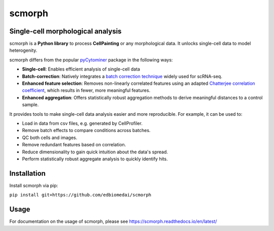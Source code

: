 

.. raw:: html

   <p align="center">
     <a href="https://github.com/edbiomedai/scmorph/actions?query=workflow%3ACI">
       <img src="https://img.shields.io/github/workflow/status/edbiomedai/scmorph/CI/main?label=CI&logo=github&style=flat-square" alt="CI Status" >
     </a>
     <a href="https://github.com/edbiomedai/scmorph/blob/main/LICENSE">
       <img src="https://img.shields.io/github/license/edbiomedai/scmorph" alt="MIT License" >
     </a>
     <a href="https://github.com/edbiomedai/scmorph/stargazers">
       <img src="https://img.shields.io/github/stars/edbiomedai/scmorph?style=social" alt="GitHub starts" >
     </a>
     <a href="https://github.com/ambv/black">
       <img src="https://img.shields.io/badge/code%20style-black-000000.svg?style=flat-square" alt="black">
     </a>
     <a href="https://github.com/pre-commit/pre-commit">
       <img src="https://img.shields.io/badge/pre--commit-enabled-brightgreen?logo=pre-commit&logoColor=white&style=flat-square" alt="pre-commit">
     </a>
   </p>


scmorph
========

Single-cell morphological analysis
----------------------------------

scmorph is a **Python library** to process **CellPainting** or any morphological data. It unlocks single-cell data to model heterogenity.

scmorph differs from the popular `pyCytominer <https://github.com/cytomining/pycytominer>`_ package in the following ways:

* **Single-cell**\ : Enables efficient analysis of single-cell data
* **Batch-correction**\ : Natively integrates a `batch correction technique <https://doi.org/10.1016/j.cels.2019.03.010>`_ widely used for scRNA-seq.
* **Enhanced feature selection**\ : Removes non-linearly correlated features using an adapted `Chatterjee correlation coefficient <https://doi.org/10.48550/arXiv.2108.06828>`_, which results in fewer, more meaningful features.
* **Enhanced aggregation**\ : Offers statistically robust aggregation methods to derive meaningful distances to a control sample.

It provides tools to make single-cell data analysis easier and more reproducible. For example, it can be used to:

* Load in data from csv files, e.g. generated by CellProfiler.
* Remove batch effects to compare conditions across batches.
* QC both cells and images.
* Remove redundant features based on correlation.
* Reduce dimensionality to gain quick intuition about the data's spread.
* Perform statistically robust aggregate analysis to quickly identify hits.


Installation
------------

Install scmorph via pip:

``pip install git+https://github.com/edbiomedai/scmorph``

Usage
-----

For documentation on the usage of scmorph, please see https://scmorph.readthedocs.io/en/latest/
